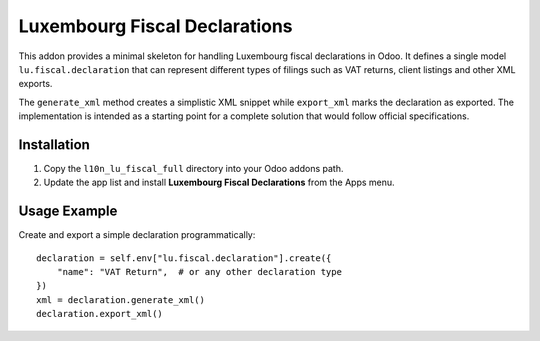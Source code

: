 Luxembourg Fiscal Declarations
=============================

This addon provides a minimal skeleton for handling Luxembourg fiscal
declarations in Odoo. It defines a single model ``lu.fiscal.declaration``
that can represent different types of filings such as VAT returns,
client listings and other XML exports.

The ``generate_xml`` method creates a simplistic XML snippet while
``export_xml`` marks the declaration as exported. The implementation is
intended as a starting point for a complete solution that would follow
official specifications.

Installation
------------

1. Copy the ``l10n_lu_fiscal_full`` directory into your Odoo addons path.
2. Update the app list and install **Luxembourg Fiscal Declarations** from the
   Apps menu.

Usage Example
-------------

Create and export a simple declaration programmatically::

    declaration = self.env["lu.fiscal.declaration"].create({
        "name": "VAT Return",  # or any other declaration type
    })
    xml = declaration.generate_xml()
    declaration.export_xml()

